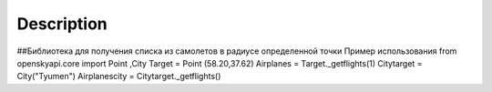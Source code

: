 
Description
===========

##Библиотека для получения списка из самолетов в радиусе определенной точки
Пример использования
from openskyapi.core import Point ,City
Target = Point (58.20,37.62)
Airplanes = Target._getflights(1)
Citytarget = City("Tyumen")
Airplanescity = Citytarget._getflights()
